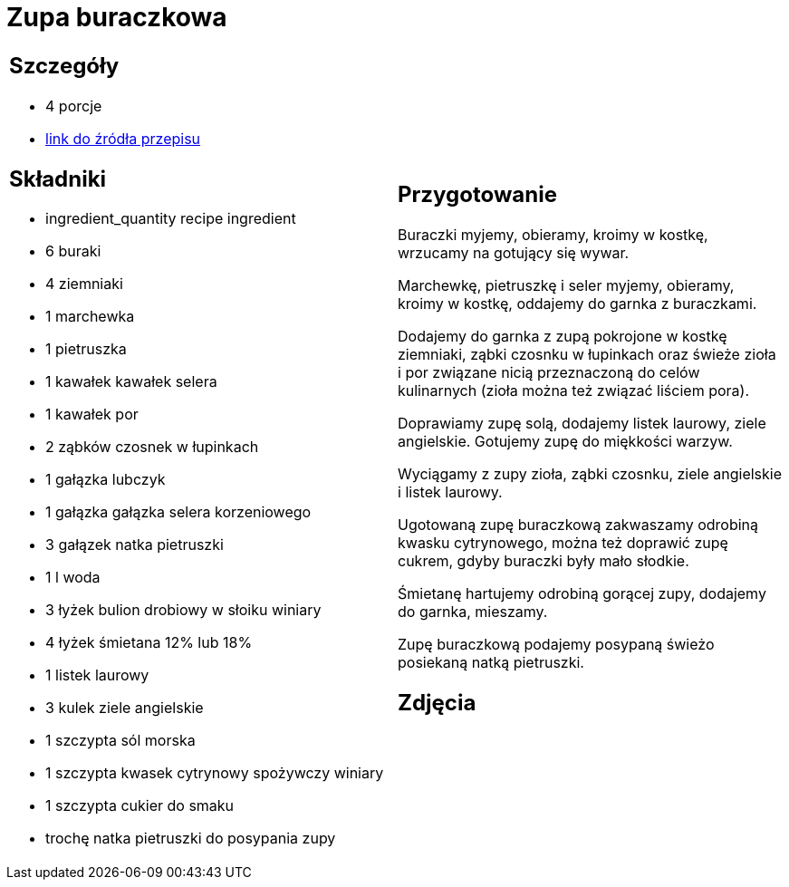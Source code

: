 = Zupa buraczkowa

[cols=".<a,.<a"]
[frame=none]
[grid=none]
|===
|
== Szczegóły
* 4
							porcje
* https://zakochanewzupach.pl/zupa-buraczkowa-ze-smietana[link do źródła przepisu]

== Składniki
* ingredient_quantity recipe ingredient
* 6 buraki
* 4 ziemniaki
* 1 marchewka
* 1 pietruszka
* 1 kawałek kawałek selera
* 1 kawałek por
* 2 ząbków czosnek w łupinkach
* 1 gałązka lubczyk
* 1 gałązka gałązka selera korzeniowego
* 3 gałązek natka pietruszki
* 1 l woda
* 3 łyżek bulion drobiowy w słoiku winiary
* 4 łyżek śmietana 12% lub 18%
* 1 listek laurowy
* 3 kulek ziele angielskie
* 1 szczypta sól morska
* 1 szczypta kwasek cytrynowy spożywczy winiary
* 1 szczypta cukier do smaku
* trochę natka pietruszki do posypania zupy


|
== Przygotowanie

Buraczki myjemy, obieramy, kroimy w kostkę, wrzucamy na gotujący się wywar.

Marchewkę, pietruszkę i seler myjemy, obieramy, kroimy w kostkę, oddajemy do garnka z buraczkami.

Dodajemy do garnka z zupą pokrojone w kostkę ziemniaki, ząbki czosnku w łupinkach oraz świeże zioła i por związane nicią przeznaczoną do celów kulinarnych (zioła można też związać liściem pora).

Doprawiamy zupę solą, dodajemy listek laurowy, ziele angielskie. Gotujemy zupę do miękkości warzyw.

Wyciągamy z zupy zioła, ząbki czosnku, ziele angielskie i listek laurowy.

Ugotowaną zupę buraczkową zakwaszamy odrobiną kwasku cytrynowego, można też doprawić zupę cukrem, gdyby buraczki były mało słodkie.

Śmietanę hartujemy odrobiną gorącej zupy, dodajemy do garnka, mieszamy.

Zupę buraczkową podajemy posypaną świeżo posiekaną natką pietruszki.


== Zdjęcia
|===
